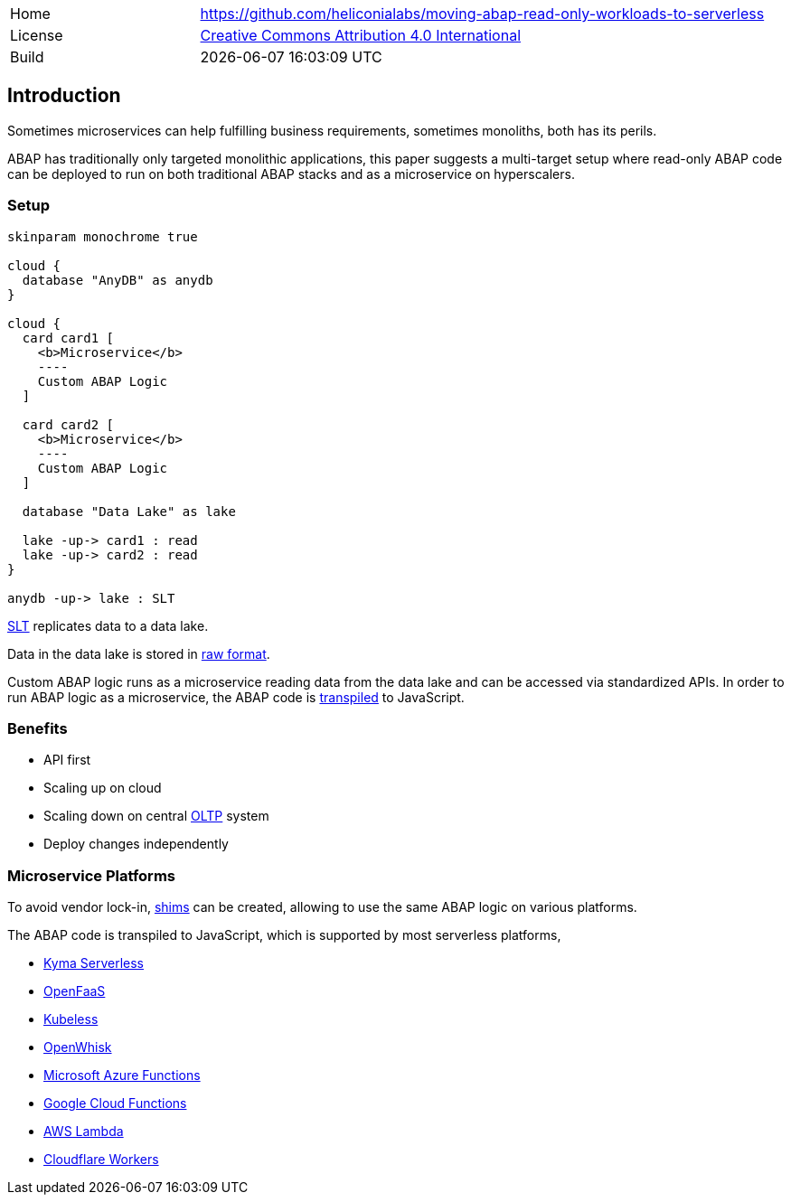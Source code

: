 [cols="1,3",frame=none,grid=none]
|===
|Home
|link:https://github.com/heliconialabs/moving-abap-read-only-workloads-to-serverless[https://github.com/heliconialabs/moving-abap-read-only-workloads-to-serverless]

|License
|link:https://github.com/heliconialabs/moving-abap-read-only-workloads-to-serverless/blob/main/LICENSE[Creative Commons Attribution 4.0 International]

|Build
|{docdatetime}
|===

== Introduction

Sometimes microservices can help fulfilling business requirements, sometimes monoliths, both has its perils.

ABAP has traditionally only targeted monolithic applications, this paper suggests a multi-target setup where read-only ABAP code can be deployed to run on both traditional ABAP stacks and as a microservice on hyperscalers.

=== Setup

[plantuml]
....
skinparam monochrome true

cloud {
  database "AnyDB" as anydb
}

cloud {
  card card1 [
    <b>Microservice</b>
    ----
    Custom ABAP Logic
  ]

  card card2 [
    <b>Microservice</b>
    ----
    Custom ABAP Logic
  ]

  database "Data Lake" as lake

  lake -up-> card1 : read
  lake -up-> card2 : read
}

anydb -up-> lake : SLT
....

https://www.sap.com/products/landscape-replication-server.html[SLT] replicates data to a data lake.

Data in the data lake is stored in https://en.wikipedia.org/wiki/Data_lake[raw format].

Custom ABAP logic runs as a microservice reading data from the data lake and can be accessed via standardized APIs. In order to run ABAP logic as a microservice, the ABAP code is https://github.com/abaplint/transpiler[transpiled] to JavaScript.

=== Benefits

* API first
* Scaling up on cloud
* Scaling down on central https://en.wikipedia.org/wiki/Online_transaction_processing[OLTP] system
* Deploy changes independently

=== Microservice Platforms

To avoid vendor lock-in, https://en.wikipedia.org/wiki/Shim_(computing)[shims] can be created, allowing to use the same ABAP logic on various platforms.

The ABAP  code is transpiled to JavaScript, which is supported by most serverless platforms,

* https://kyma-project.io/docs/components/serverless[Kyma Serverless]
* https://www.openfaas.com/[OpenFaaS]
* https://kubeless.io/[Kubeless]
* https://openwhisk.apache.org/[OpenWhisk]
* https://azure.microsoft.com/en-us/services/functions/[Microsoft Azure Functions]
* https://cloud.google.com/functions[Google Cloud Functions]
* https://aws.amazon.com/lambda/[AWS Lambda]
* https://workers.cloudflare.com/[Cloudflare Workers]